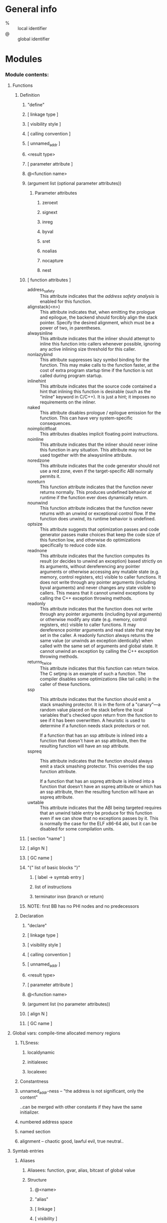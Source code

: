 #+startup: hidestars odd


* General info

  - % :: local identifier
  - @ :: global identifier

* Modules
*** Module contents:
***** Functions
******* Definition
********* "define"
********* [ linkage type ]
********* [ visibility style ]
********* [ calling convention ]
********* [ unnamed_addr ]
********* <result type>
********* [ parameter attribute ]
********* @<function name>
********* (argument list (optional parameter attributes))
*********** Parameter attributes
************* zeroext
************* signext
************* inreg
************* byval
************* sret
************* noalias
************* nocapture
************* nest
********* [ function attributes ]

          - address_safety :: This attribute indicates that the /address safety analysis/ is
                              enabled for this function.
          - alignstack(<n>) :: This attribute indicates that, when emitting the prologue and
               epilogue, the backend should forcibly align the stack pointer. Specify the
               desired alignment, which must be a power of two, in parentheses.
          - alwaysinline :: This attribute indicates that the inliner should attempt to inline
                            this function into callers whenever possible, ignoring any active
                            inlining size threshold for this caller.
          - nonlazybind :: This attribute suppresses lazy symbol binding for the function. This
                           may make calls to the function faster, at the cost of extra program
                           startup time if the function is not called during program startup.
          - inlinehint :: This attribute indicates that the source code contained a hint that
                          inlining this function is desirable (such as the "inline" keyword in
                          C/C++). It is just a hint; it imposes no requirements on the inliner.
          - naked :: This attribute disables prologue / epilogue emission for the
                     function. This can have very system-specific consequences.
          - noimplicitfloat :: This attributes disables implicit floating point instructions.
          - noinline :: This attribute indicates that the inliner should never inline this
                        function in any situation. This attribute may not be used together with
                        the alwaysinline attribute.
          - noredzone :: This attribute indicates that the code generator should not use a red
                         zone, even if the target-specific ABI normally permits it.
          - noreturn :: This function attribute indicates that the function never returns
                        normally. This produces undefined behavior at runtime if the function
                        ever does dynamically return.
          - nounwind :: This function attribute indicates that the function never returns with
                        an unwind or exceptional control flow. If the function does unwind, its
                        runtime behavior is undefined.
          - optsize :: This attribute suggests that optimization passes and code generator
                       passes make choices that keep the code size of this function low, and
                       otherwise do optimizations specifically to reduce code size.
          - readnone :: This attribute indicates that the function computes its result (or
                        decides to unwind an exception) based strictly on its arguments,
                        without dereferencing any pointer arguments or otherwise accessing any
                        mutable state (e.g. memory, control registers, etc) visible to caller
                        functions. It does not write through any pointer arguments (including
                        byval arguments) and never changes any state visible to callers. This
                        means that it cannot unwind exceptions by calling the C++ exception
                        throwing methods.
          - readonly :: This attribute indicates that the function does not write through any
                        pointer arguments (including byval arguments) or otherwise modify any
                        state (e.g. memory, control registers, etc) visible to caller
                        functions. It may dereference pointer arguments and read state that may
                        be set in the caller. A readonly function always returns the same value
                        (or unwinds an exception identically) when called with the same set of
                        arguments and global state. It cannot unwind an exception by calling
                        the C++ exception throwing methods.
          - returns_twice :: This attribute indicates that this function can return twice. The
                             C setjmp is an example of such a function. The compiler disables
                             some optimizations (like tail calls) in the caller of these
                             functions.
          - ssp :: This attribute indicates that the function should emit a stack smashing
                   protector. It is in the form of a "canary"—a random value placed on the
                   stack before the local variables that's checked upon return from the
                   function to see if it has been overwritten. A heuristic is used to determine
                   if a function needs stack protectors or not.

                   If a function that has an ssp attribute is inlined into a function that
                   doesn't have an ssp attribute, then the resulting function will have an ssp
                   attribute.
          - sspreq :: This attribute indicates that the function should always emit a stack
                      smashing protector. This overrides the ssp function attribute.

                      If a function that has an sspreq attribute is inlined into a function
                      that doesn't have an sspreq attribute or which has an ssp attribute, then
                      the resulting function will have an sspreq attribute.
          - uwtable :: This attribute indicates that the ABI being targeted requires that an
                       unwind table entry be produce for this function even if we can show that
                       no exceptions passes by it. This is normally the case for the ELF x86-64
                       abi, but it can be disabled for some compilation units.
********* [ section "name" ]
********* [ align N ]
********* [ GC name ]
********* "{" list of basic blocks "}"
*********** [ label -> symtab entry ]
*********** list of instructions
*********** terminator insn (branch or return)
********* NOTE: first BB has no PHI nodes and no predecessors
******* Declaration
********* "declare"
********* [ linkage type ]
********* [ visibility style ]
********* [ calling convention ]
********* [ unnamed_addr ]
********* <result type>
********* [ parameter attribute ]
********* @<function name>
********* (argument list (no parameter attributes))
********* [ align N ]
********* [ GC name ]
***** Global vars: compile-time allocated memory regions
******* TLSness:
********* localdynamic
********* initialexec
********* localexec
******* Constantness
******* unnamed_addr-ness -- "the address is not significant, only the content"

        ..can be merged with other constants if they have the same initializer.

******* numbered address space
******* named section
******* alignment -- chaotic good, lawful evil, true neutral..
***** Symtab entries
******* Aliases
********* Aliasees: function, gvar, alias, bitcast of global value
********* Structure
*********** @<name>
*********** "alias"
*********** [ linkage ]
*********** [ visibility ]
*********** <aliasee type>
*********** @<aliasee>
******* Named metadata
***** Module level inline assembly
******* module asm "..."
***** Data layout
******* target datalayout "..."
*** Function and Globalvar Linkage Types

    - private :: Global values with "private" linkage are only directly accessible by objects
                 in the current module. In particular, linking code into a module with an
                 private global value may cause the private to be renamed as necessary to avoid
                 collisions. Because the symbol is private to the module, all references can be
                 updated. This doesn't show up in any symbol table in the object file.
    - linker_private :: Similar to private, but the symbol is passed through the assembler and
                        evaluated by the linker. Unlike normal strong symbols, they are removed
                        by the linker from the final linked image (executable or dynamic
                        library).
    - linker_private_weak :: Similar to "linker_private", but the symbol is weak. Note that
         linker_private_weak symbols are subject to coalescing by the linker. The symbols are
         removed by the linker from the final linked image (executable or dynamic library).
    - internal :: Similar to private, but the value shows as a local symbol (STB_LOCAL in the
                  case of ELF) in the object file. This corresponds to the notion of the
                  'static' keyword in C.
    - available_externally :: Globals with "available_externally" linkage are never emitted
         into the object file corresponding to the LLVM module. They exist to allow inlining
         and other optimizations to take place given knowledge of the definition of the global,
         which is known to be somewhere outside the module. Globals with available_externally
         linkage are allowed to be discarded at will, and are otherwise the same as
         linkonce_odr. This linkage type is only allowed on definitions, not declarations.
    - linkonce :: Globals with "linkonce" linkage are merged with other globals of the same
                  name when linkage occurs. This can be used to implement some forms of inline
                  functions, templates, or other code which must be generated in each
                  translation unit that uses it, but where the body may be overridden with a
                  more definitive definition later. Unreferenced linkonce globals are allowed
                  to be discarded. Note that linkonce linkage does not actually allow the
                  optimizer to inline the body of this function into callers because it doesn't
                  know if this definition of the function is the definitive definition within
                  the program or whether it will be overridden by a stronger definition. To
                  enable inlining and other optimizations, use "linkonce_odr" linkage.
    - weak :: "weak" linkage has the same merging semantics as linkonce linkage, except that
              unreferenced globals with weak linkage may not be discarded. This is used for
              globals that are declared "weak" in C source code.
    - common :: "common" linkage is most similar to "weak" linkage, but they are used for
                tentative definitions in C, such as "int X;" at global scope. Symbols with
                "common" linkage are merged in the same way as weak symbols, and they may not
                be deleted if unreferenced. common symbols may not have an explicit section,
                must have a zero initializer, and may not be marked 'constant'. Functions and
                aliases may not have common linkage.
    - appending :: "appending" linkage may only be applied to global variables of pointer to
                   array type. When two global variables with appending linkage are linked
                   together, the two global arrays are appended together. This is the LLVM,
                   typesafe, equivalent of having the system linker append together "sections"
                   with identical names when .o files are linked.
    - extern_weak :: The semantics of this linkage follow the ELF object file model: the symbol
                     is weak until linked, if not linked, the symbol becomes null instead of
                     being an undefined reference.
    - linkonce_odrweak_odr :: Some languages allow differing globals to be merged, such as two
         functions with different semantics. Other languages, such as C++, ensure that only
         equivalent globals are ever merged (the "one definition rule" — "ODR"). Such languages
         can use the linkonce_odr and weak_odr linkage types to indicate that the global will
         only be merged with equivalent globals. These linkage types are otherwise the same as
         their non-odr versions.
    - linkonce_odr_auto_hide :: Similar to "linkonce_odr", but nothing in the translation unit
         takes the address of this definition. For instance, functions that had an inline
         definition, but the compiler decided not to inline it. linkonce_odr_auto_hide may have
         only default visibility. The symbols are removed by the linker from the final linked
         image (executable or dynamic library).
    - external :: If none of the above identifiers are used, the global is externally visible,
                  meaning that it participates in linkage and can be used to resolve external
                  symbol references.

*** Function Calling Conventions
***** ccc
***** fastcc
***** coldcc
***** cc 10
*** Function and Globalvar Visibility Styles

    - default :: On targets that use the ELF object file format, default visibility means that
                 the declaration is visible to other modules and, in shared libraries, means
                 that the declared entity may be overridden. On Darwin, default visibility
                 means that the declaration is visible to other modules. Default visibility
                 corresponds to "external linkage" in the language.
    - hidden :: Two declarations of an object with hidden visibility refer to the same object
                if they are in the same shared object. Usually, hidden visibility indicates
                that the symbol will not be placed into the dynamic symbol table, so no other
                module (executable or shared library) can reference it directly.
    - protected :: On ELF, protected visibility indicates that the symbol will be placed in the
                   dynamic symbol table, but that references within the defining module will
                   bind to the local symbol. That is, the symbol cannot be overridden by
                   another module.

*** Local Named Types: aliases for structural types

    LLVM IR allows you to specify name aliases for certain types. This can make it easier to
    read the IR and make the IR more condensed (particularly when recursive types are
    involved). An example of a name specification is:

      %mytype = type { %mytype*, i32 }

    You may give a name to any type except "void". Type name aliases may be used anywhere a
    type is expected with the syntax "%mytype".

* Pointer aliasing rules
  - Any memory access must be done through a pointer value associated with an address range of
    the memory access, otherwise the behavior is undefined.
  - Pointer values are associated with address ranges according to the following rules:
    - A pointer value is associated with the addresses associated with any value it is based on.
    - An address of a global variable is associated with the address range of the variable's storage.
    - The result value of an allocation instruction is associated with the address range of the
      allocated storage.
    - A null pointer in the default address-space is associated with no address.
    - An integer constant other than zero or a pointer value returned from a function not
      defined within LLVM may be associated with address ranges allocated through mechanisms
      other than those provided by LLVM. Such ranges shall not overlap with any ranges of
      addresses allocated by mechanisms provided by LLVM.
    - Or, in short:
      - AddrAss(ptr) = AddrAss(Base(ptr))
      - AddrAss(Addr(gvar)) = StorageRange(gvar)
      - AddrAss(AllocationInsn) = StorageRange(AllocationInsn)
      - AddrAss(NullPtr) = None
      - + non-Null constant addresses and external allocator handling rules
  - A pointer value is based on another pointer value according to the following rules:
    - A pointer value formed from a getelementptr operation is based on the first operand of the getelementptr.
    - The result value of a bitcast is based on the operand of the bitcast.
    - A pointer value formed by an inttoptr is based on all pointer values that contribute (directly or indirectly) to the computation of the pointer's value.
    - The "based on" relationship is transitive.
    - Or, in short:
      - Base(Getelementptr(x, ...)) = x
      - Base(Bitcast(x)) = x
      - Base(Inttoptr(x)) = all y_i, such that x = f(y_0, ..., y_k) and Type(y_i) = ptr
      - x = Base(y) and y = Base(z) -> x = Base(z)
  - LLVM IR does not associate types with memory.
* Volatile memory accesses

  Certain memory accesses, such as loads, stores, and llvm.memcpys may be marked volatile. The
  optimizers must not change the number of volatile operations or change their order of
  execution relative to other volatile operations. The optimizers may change the order of
  volatile operations relative to non-volatile operations. This is not Java's "volatile" and
  has no cross-thread synchronization behavior.

* Memory Model for Concurrent Operations -- [[file://home/deepfire/src/partus/doc/LangRef.html:memmodel][LLVM Assembly Language Reference Manual]]
* Type system
*** first class :: the only insn results
***** integer         :prim
******* i<x>
***** floating point  :prim
******* half, float, double, x86_fp80, fp128, ppc_fp128
***** label           :prim
***** metadata        :prim
***** pointer         :derived
***** vector          :derived
***** array           :derived :aggregate
***** structure       :derived :aggregate
*** primitive
***** integer         :first-class
***** floating point  :first-class
***** label           :first-class
***** metadata        :first-class
***** void
***** x86mmx
*** derived: can contain primitive (except metadata) or derived
***** pointer         :first-class

      The pointer type is used to specify memory locations. Pointers are commonly used to
      reference objects in memory.

      Pointer types may have an optional address space attribute defining the numbered address
      space where the pointed-to object resides. The default address space is number zero. The
      semantics of non-zero address spaces are target-specific.

      Note that LLVM does not permit pointers to void (void*) nor does it permit pointers to
      labels (label*). Use i8* instead.

******* <type> *
***** vector          :first-class

      A vector type is a simple derived type that represents a vector of elements. Vector types
      are used when multiple primitive data are operated in parallel using a single instruction
      (SIMD). A vector type requires a size (number of elements) and an underlying primitive
      data type. Vector types are considered first class.

******* < <# elements> x <elementtype> >

        The number of elements is a constant integer value larger than 0; elementtype may be
        any integer or floating point type, or a pointer to these types. Vectors of size zero
        are not allowed.

***** array           :first-class :aggregate

      The array type is a very simple derived type that arranges elements sequentially in
      memory. The array type requires a size (number of elements) and an underlying data type.

      There is no restriction on indexing beyond the end of the array implied by a static type
      (though there are restrictions on indexing beyond the bounds of an allocated object in
      some cases). This means that single-dimension 'variable sized array' addressing can be
      implemented in LLVM with a zero length array type. An implementation of 'pascal style
      arrays' in LLVM could use the type "{ i32, [0 x float]}", for example.

******* [<# elements> x <elementtype>]

        The number of elements is a constant integer value; elementtype may be any type with a size.

***** structure       :first-class :aggregate

      The structure type is used to represent a collection of data members together in
      memory. The elements of a structure may be any type that has a size.

      Structures in memory are accessed using 'load' and 'store' by getting a pointer to a
      field with the 'getelementptr' instruction. Structures in registers are accessed using
      the 'extractvalue' and 'insertvalue' instructions.

      Structures may optionally be "packed" structures, which indicate that the alignment of
      the struct is one byte, and that there is no padding between the elements. In non-packed
      structs, padding between field types is inserted as defined by the DataLayout string in
      the module, which is required to match what the underlying code generator expects.

      Structures can either be "literal" or "identified". A literal structure is defined inline
      with other types (e.g. {i32, i32}*) whereas identified types are always defined at the
      top level with a name. Literal types are uniqued by their contents and can never be
      recursive or opaque since there is no way to write one. Identified types can be
      recursive, can be opaqued, and are never uniqued.

******* %T1 = type { <type list> }     ; Identified normal struct type
******* %T2 = type <{ <type list> }>   ; Identified packed struct type

***** function

      The function type can be thought of as a function signature. It consists of a return type
      and a list of formal parameter types. The return type of a function type is a first class
      type or a void type.

******* <returntype> (<parameter list> [, ...])

        ...where '<parameter list>' is a comma-separated list of type specifiers. Optionally,
        the parameter list may include a type ..., which indicates that the function takes a
        variable number of arguments. Variable argument functions can access their arguments
        with the variable argument handling intrinsic functions. '<returntype>' is any type
        except label.

***** opaque (structure)

      Opaque structure types are used to represent named structure types that do not have a
      body specified. This corresponds (for example) to the C notion of a forward declared
      structure.

******* %X = type opaque
* Constants
*** Simple constants
***** Boolean :: false:0, true:1 -- i1
***** Integer
***** Floating point
***** Null pointer :: null: pointer
*** Complex constants
***** Structure

      Structure constants are represented with notation similar to structure type definitions
      (a comma separated list of elements, surrounded by braces ({})). For example: 

        "{ i32 4, float 17.0, i32* @G }",
      
      where "@G" is declared as "@G = external global i32". Structure constants must have
      structure type, and the number and types of elements must match those specified by the
      type.

***** Array

      Array constants are represented with notation similar to array type definitions (a comma
      separated list of elements, surrounded by square brackets ([])). For example:

        "[ i32 42, i32 11, i32 74 ]".

      Array constants must have array type, and the number and types of elements must match
      those specified by the type.

***** Vector

      Vector constants are represented with notation similar to vector type definitions (a
      comma separated list of elements, surrounded by less-than/greater-than's (<>)). For
      example:

        "< i32 42, i32 11, i32 74, i32 100 >".
      
      Vector constants must have vector type, and the number and types of elements must match
      those specified by the type.

***** Zero initialisation

      The string 'zeroinitializer' can be used to zero initialize a value to zero of any type,
      including scalar and aggregate types. This is often used to avoid having to print large
      zero initializers (e.g. for large arrays) and is always exactly equivalent to using
      explicit zero initializers.

***** Metadata

      A metadata node is a structure-like constant with metadata type. For example: 

        "metadata !{ i32 0, metadata !"test" }".
        
      Unlike other constants that are meant to be interpreted as part of the instruction
      stream, metadata is a place to attach additional information such as debug info.

*** Global var and function addresses

    The addresses of global variables and functions are always implicitly valid (link-time)
    constants. These constants are explicitly referenced when the identifier for the global is
    used and always have pointer type.

*** Undefined values

    The string 'undef' can be used anywhere a constant is expected, and indicates that the user
    of the value may receive an unspecified bit-pattern. Undefined values may be of any type
    (other than 'label' or 'void') and be used anywhere a constant is permitted.

    Undefined values are useful because they indicate to the compiler that the program is well
    defined no matter what value is used. This gives the compiler more freedom to optimize.

*** Poison values

    Poison values are similar to undef values, however they also represent the fact that an
    instruction or constant expression which cannot evoke side effects has nevertheless
    detected a condition which results in undefined behavior.

    There is currently no way of representing a poison value in the IR; they only exist when
    produced by operations such as add with the nsw flag.

    Poison value behavior is defined in terms of value dependence:

    - Values other than phi nodes depend on their operands.
    - Phi nodes depend on the operand corresponding to their dynamic predecessor basic block.
    - Function arguments depend on the corresponding actual argument values in the dynamic
      callers of their functions.
    - Call instructions depend on the ret instructions that dynamically transfer control back
      to them.
    - Invoke instructions depend on the ret, resume, or exception-throwing call instructions
      that dynamically transfer control back to them.
    - Non-volatile loads and stores depend on the most recent stores to all of the referenced
      memory addresses, following the order in the IR (including loads and stores implied by
      intrinsics such as @llvm.memcpy.)
    - An instruction with externally visible side effects depends on the most recent preceding
      instruction with externally visible side effects, following the order in the IR. (This
      includes volatile operations.)
    - An instruction control-depends on a terminator instruction if the terminator instruction
      has multiple successors and the instruction is always executed when control transfers to
      one of the successors, and may not be executed when control is transferred to another.
    - Additionally, an instruction also control-depends on a terminator instruction if the set
      of instructions it otherwise depends on would be different if the terminator had
      transferred control to a different successor.
    - Dependence is transitive.

    Poison Values have the same behavior as undef values, with the additional affect that any
    instruction which has a dependence on a poison value has undefined behavior.

*** Addresses of basic blocks
***** blockaddress(@function, %block)

      The 'blockaddress' constant computes the address of the specified basic block in the
      specified function, and always has an i8* type. Taking the address of the entry block is
      illegal.

      This value only has defined behavior when used as an operand to the 'indirectbr'
      instruction, or for comparisons against null. Pointer equality tests between labels
      addresses results in undefined behavior — though, again, comparison against null is ok,
      and no label is equal to the null pointer. This may be passed around as an opaque pointer
      sized value as long as the bits are not inspected. This allows ptrtoint and arithmetic to
      be performed on these values so long as the original value is reconstituted before the
      indirectbr instruction.

      Finally, some targets may provide defined semantics when using the value as the operand
      to an inline assembly, but that is target specific.

*** Constant expressions

    Constant expressions are used to allow expressions involving other constants to be used as
    constants. Constant expressions may be of any first class type and may involve any LLVM
    operation that does not have side effects (e.g. load and call are not supported). The
    following is the syntax for constant expressions:

***** trunc (CST to TYPE)

      Truncate a constant to another type. The bit size of CST must be larger than the bit size
      of TYPE. Both types must be integers.

***** zext (CST to TYPE)

      Zero extend a constant to another type. The bit size of CST must be smaller than the bit
      size of TYPE. Both types must be integers.

***** sext (CST to TYPE)

      Sign extend a constant to another type. The bit size of CST must be smaller than the bit
      size of TYPE. Both types must be integers.

***** fptrunc (CST to TYPE)

      Truncate a floating point constant to another floating point type. The size of CST must
      be larger than the size of TYPE. Both types must be floating point.

***** fpext (CST to TYPE)

      Floating point extend a constant to another type. The size of CST must be smaller or
      equal to the size of TYPE. Both types must be floating point.

***** fptoui (CST to TYPE)

      Convert a floating point constant to the corresponding unsigned integer constant. TYPE
      must be a scalar or vector integer type. CST must be of scalar or vector floating point
      type. Both CST and TYPE must be scalars, or vectors of the same number of elements. If
      the value won't fit in the integer type, the results are undefined.

***** fptosi (CST to TYPE)

      Convert a floating point constant to the corresponding signed integer constant. TYPE must
      be a scalar or vector integer type. CST must be of scalar or vector floating point
      type. Both CST and TYPE must be scalars, or vectors of the same number of elements. If
      the value won't fit in the integer type, the results are undefined.

***** uitofp (CST to TYPE)

      Convert an unsigned integer constant to the corresponding floating point constant. TYPE
      must be a scalar or vector floating point type. CST must be of scalar or vector integer
      type. Both CST and TYPE must be scalars, or vectors of the same number of elements. If
      the value won't fit in the floating point type, the results are undefined.

***** sitofp (CST to TYPE)

      Convert a signed integer constant to the corresponding floating point constant. TYPE must
      be a scalar or vector floating point type. CST must be of scalar or vector integer
      type. Both CST and TYPE must be scalars, or vectors of the same number of elements. If
      the value won't fit in the floating point type, the results are undefined.

***** ptrtoint (CST to TYPE)

      Convert a pointer typed constant to the corresponding integer constant TYPE must be an
      integer type. CST must be of pointer type. The CST value is zero extended, truncated, or
      unchanged to make it fit in TYPE.

***** inttoptr (CST to TYPE)

      Convert an integer constant to a pointer constant. TYPE must be a pointer type. CST must
      be of integer type. The CST value is zero extended, truncated, or unchanged to make it
      fit in a pointer size. This one is really dangerous!

***** bitcast (CST to TYPE)

      Convert a constant, CST, to another TYPE. The constraints of the operands are the same as
      those for the bitcast instruction.

***** getelementptr [inbounds] (CSTPTR, IDX0, IDX1, ...)

      Perform the getelementptr operation on constants. As with the getelementptr instruction,
      the index list may have zero or more indexes, which are required to make sense for the
      type of "CSTPTR".

***** select (COND, VAL1, VAL2)

      Perform the select operation on constants.

***** icmp COND (VAL1, VAL2)

      Performs the icmp operation on constants.

***** fcmp COND (VAL1, VAL2)

      Performs the fcmp operation on constants.

***** extractelement (VAL, IDX)

      Perform the extractelement operation on constants.

***** insertelement (VAL, ELT, IDX)

      Perform the insertelement operation on constants.

***** shufflevector (VEC1, VEC2, IDXMASK)

      Perform the shufflevector operation on constants.

***** extractvalue (VAL, IDX0, IDX1, ...)

      Perform the extractvalue operation on constants. The index list is interpreted in a
      similar manner as indices in a 'getelementptr' operation. At least one index value must
      be specified.

***** insertvalue (VAL, ELT, IDX0, IDX1, ...)

      Perform the insertvalue operation on constants. The index list is interpreted in a
      similar manner as indices in a 'getelementptr' operation. At least one index value must
      be specified.

***** binary-or-bitwise-binary-OPCODE (LHS, RHS)

      Perform the specified operation of the LHS and RHS constants. OPCODE may be any of the
      binary or bitwise binary operations. The constraints on operands are the same as those
      for the corresponding instruction (e.g. no bitwise operations on floating point values
      are allowed).

* Other values
*** Inline assembler expressions

    Inline assembler expressions may only be used as the callee operand of a call or an invoke
    instruction.

*** Metadata nodes and metadata strings

    LLVM IR allows metadata to be attached to instructions in the program that can convey extra
    information about the code to the optimizers and code generator. One example application of
    metadata is source-level debug information. There are two metadata primitives: strings and
    nodes. All metadata has the metadata type and is identified in syntax by a preceding
    exclamation point ('!').

    A metadata string is a string surrounded by double quotes. It can contain any character by
    escaping non-printable characters with "\xx" where "xx" is the two digit hex code. For
    example: "!"test\00"".

    Metadata nodes are represented with notation similar to structure constants (a comma
    separated list of elements, surrounded by braces and preceded by an exclamation
    point). Metadata nodes can have any values as their operand.

    A named metadata is a collection of metadata nodes, which can be looked up in the module
    symbol table. For example:

      !foo =  metadata !{!4, !3}

    Metadata can be used as function arguments. Here llvm.dbg.value function is using two
    metadata arguments:

      call void @llvm.dbg.value(metadata !24, i64 0, metadata !25)

    Metadata can be attached with an instruction. Here metadata !21 is attached to the add
    instruction using the !dbg identifier:

      %indvar.next = add i64 %indvar, 1, !dbg !21

***** tbaa

      In LLVM IR, memory does not have types, so LLVM's own type system is not suitable for
      doing TBAA. Instead, metadata is added to the IR to describe a type system of a higher
      level language. This can be used to implement typical C/C++ TBAA, but it can also be used
      to implement custom alias analysis behavior for other languages.

***** tbaa.struct

      The llvm.memcpy is often used to implement aggregate assignment operations in C and
      similar languages, however it is defined to copy a contiguous region of memory, which is
      more than strictly necessary for aggregate types which contain holes due to
      padding. Also, it doesn't contain any TBAA information about the fields of the aggregate.

      !tbaa.struct metadata can describe which memory subregions in a memcpy are padding and
       what the TBAA tags of the struct are.

***** fpmath

      fpmath metadata may be attached to any instruction of floating point type. It can be used
      to express the maximum acceptable error in the result of that instruction, in ULPs, thus
      potentially allowing the compiler to use a more efficient but less accurate method of
      computing it.

***** range

      range metadata may be attached only to loads of integer types. It expresses the possible
      ranges the loaded value is in. The ranges are represented with a flattened list of
      integers. The loaded value is known to be in the union of the ranges defined by each
      consecutive pair. Each pair has the following properties:

        - The type must match the type loaded by the instruction.
        - The pair a,b represents the range [a,b).
        - Both a and b are constants.
        - The range is allowed to wrap.
        - The range should not represent the full or empty set. That is, a!=b.

      In addition, the pairs must be in signed order of the lower bound and they must be
      non-contiguous.

* "llvm.module.flags" metadata :: list of triplets
*** tripet structure
***** behaviour flag: error, warning, require, override
***** unique ID
***** value
* Intrinsic global vars
*** llvm.used

    The @llvm.used global is an array with i8* element type which has appending linkage. This
    array contains a list of pointers to global variables and functions which may optionally
    have a pointer cast formed of bitcast or getelementptr.

    For example, a legal use of it is:

      @X = global i8 4
      @Y = global i32 123

      @llvm.used = appending global [2 x i8*] [
         i8* @X,
         i8* bitcast (i32* @Y to i8*)
      ], section "llvm.metadata"

    If a global variable appears in the @llvm.used list, then the compiler, assembler, and
    linker are required to treat the symbol as if there is a reference to the global that it
    cannot see. For example, if a variable has internal linkage and no references other than
    that from the @llvm.used list, it cannot be deleted. This is commonly used to represent
    references from inline asms and other things the compiler cannot "see", and corresponds to
    "attribute((used))" in GNU C.

    On some targets, the code generator must emit a directive to the assembler or object file
    to prevent the assembler and linker from molesting the symbol.

*** llvm.compiler.used

    The @llvm.compiler.used directive is the same as the @llvm.used directive, except that it
    only prevents the compiler from touching the symbol. On targets that support it, this
    allows an intelligent linker to optimize references to the symbol without being impeded as
    it would be by @llvm.used.

    This is a rare construct that should only be used in rare circumstances, and should not be
    exposed to source languages.

*** llvm.global_ctors

      %0 = type { i32, void ()* }
      @llvm.global_ctors = appending global [1 x %0] [%0 { i32 65535, void ()* @ctor }]

    The @llvm.global_ctors array contains a list of constructor functions and associated
    priorities. The functions referenced by this array will be called in ascending order of
    priority (i.e. lowest first) when the module is loaded. The order of functions with the
    same priority is not defined.

*** llvm.global_dtors

      %0 = type { i32, void ()* }
      @llvm.global_dtors = appending global [1 x %0] [%0 { i32 65535, void ()* @dtor }]

    The @llvm.global_dtors array contains a list of destructor functions and associated
    priorities. The functions referenced by this array will be called in descending order of
    priority (i.e. highest first) when the module is loaded. The order of functions with the
    same priority is not defined.

* Instructions
*** Terminators
***** ret <type> <value> | ret void

      The 'ret' instruction is used to return control flow (and optionally a value) from a
      function back to the caller.

      There are two forms of the 'ret' instruction: one that returns a value and then causes
      control flow, and one that just causes control flow to occur.

      The 'ret' instruction optionally accepts a single argument, the return value. The type of
      the return value must be a 'first class' type.

      A function is not well formed if it it has a non-void return type and contains a 'ret'
      instruction with no return value or a return value with a type that does not match its
      type, or if it has a void return type and contains a 'ret' instruction with a return
      value.

      When the 'ret' instruction is executed, control flow returns back to the calling
      function's context. If the caller is a "call" instruction, execution continues at the
      instruction after the call. If the caller was an "invoke" instruction, execution
      continues at the beginning of the "normal" destination block. If the instruction returns
      a value, that value shall set the call or invoke instruction's return value.

***** br i1 <cond>, label <iftrue>, label <iffalse> | br <label>

      The 'br' instruction is used to cause control flow to transfer to a different basic block
      in the current function. There are two forms of this instruction, corresponding to a
      conditional branch and an unconditional branch.

      The conditional branch form of the 'br' instruction takes a single 'i1' value and two
      'label' values. The unconditional form of the 'br' instruction takes a single 'label'
      value as a target.

      Upon execution of a conditional 'br' instruction, the 'i1' argument is evaluated. If the
      value is true, control flows to the 'iftrue' label argument. If "cond" is false, control
      flows to the 'iffalse' label argument.

***** switch <intty> <value>, label <defaultdest> [ <intty> <val>, label <dest> ]

      The 'switch' instruction is used to transfer control flow to one of several different
      places. It is a generalization of the 'br' instruction, allowing a branch to occur to one
      of many possible destinations.

      The 'switch' instruction uses three parameters: an integer comparison value 'value', a
      default 'label' destination, and an array of pairs of comparison value constants and
      'label's. The table is not allowed to contain duplicate constant entries.

      The switch instruction specifies a table of values and destinations. When the 'switch'
      instruction is executed, this table is searched for the given value. If the value is
      found, control flow is transferred to the corresponding destination; otherwise, control
      flow is transferred to the default destination.

***** indirectbr <somety>* <address>, [ label <dest1>, label <dest2>, ... ]

      The 'indirectbr' instruction implements an indirect branch to a label within the current
      function, whose address is specified by "address". Address must be derived from a
      blockaddress constant.

      The 'address' argument is the address of the label to jump to. The rest of the arguments
      indicate the full set of possible destinations that the address may point to. Blocks are
      allowed to occur multiple times in the destination list, though this isn't particularly
      useful.

      This destination list is required so that dataflow analysis has an accurate understanding
      of the CFG.

      Control transfers to the block specified in the address argument. All possible
      destination blocks must be listed in the label list, otherwise this instruction has
      undefined behavior. This implies that jumps to labels defined in other functions have
      undefined behavior as well.

***** <result> = invoke [cconv] [ret attrs] <ptr to function ty> <function ptr val> (<function args>) [fn attrs] to label <normal label> unwind label <exception label>

      The 'invoke' instruction causes control to transfer to a specified function, with the
      possibility of control flow transfer to either the 'normal' label or the 'exception'
      label. If the callee function returns with the "ret" instruction, control flow will
      return to the "normal" label. If the callee (or any indirect callees) returns via the
      "resume" instruction or other exception handling mechanism, control is interrupted and
      continued at the dynamically nearest "exception" label.

      The 'exception' label is a landing pad for the exception. As such, 'exception' label is
      required to have the "landingpad" instruction, which contains the information about the
      behavior of the program after unwinding happens, as its first non-PHI instruction. The
      restrictions on the "landingpad" instruction's tightly couples it to the "invoke"
      instruction, so that the important information contained within the "landingpad"
      instruction can't be lost through normal code motion.

      This instruction requires several arguments:

        - The optional *cconv* marker indicates which calling convention the call should
          use. If none is specified, the call defaults to using C calling conventions.
        - The optional *Parameter Attributes* list for return values. Only 'zeroext', 'signext',
          and 'inreg' attributes are valid here.
        - *ptr to function ty*: shall be the signature of the pointer to function value being
          invoked. In most cases, this is a direct function invocation, but indirect invokes
          are just as possible, branching off an arbitrary pointer to function value.
        - *function ptr val*: An LLVM value containing a pointer to a function to be invoked.
        - *function args*: argument list whose types match the function signature argument
          types and parameter attributes. All arguments must be of first class type. If the
          function signature indicates the function accepts a variable number of arguments, the
          extra arguments can be specified.
        - *normal label*: the label reached when the called function executes a 'ret'
          instruction.
        - *exception label*: the label reached when a callee returns via the resume instruction
          or other exception handling mechanism.
        - The optional *function attributes* list. Only 'noreturn', 'nounwind', 'readonly' and
          'readnone' attributes are valid here.

      This instruction is designed to operate as a standard 'call' instruction in most
      regards. The primary difference is that it establishes an association with a label, which
      is used by the runtime library to unwind the stack.

      This instruction is used in languages with destructors to ensure that proper cleanup is
      performed in the case of either a longjmp or a thrown exception. Additionally, this is
      important for implementation of 'catch' clauses in high-level languages that support
      them.

      For the purposes of the SSA form, the definition of the value returned by the 'invoke'
      instruction is deemed to occur on the edge from the current block to the "normal"
      label. If the callee unwinds then no return value is available.

***** resume <type> <value>

      The 'resume' instruction is a terminator instruction that has no successors.

      The 'resume' instruction requires one argument, which must have the same type as the
      result of any 'landingpad' instruction in the same function.

      The 'resume' instruction resumes propagation of an existing (in-flight) exception whose
      unwinding was interrupted with a landingpad instruction.

***** unreachable
*** Binary                                                                           -> {ty}:result
***** <result> = add, sub, mul [nuw] [nsw] <ty> <op1>, <op2>

      The 'add' instruction returns the sum of its two operands.

      The two arguments to the 'add' instruction must be integer or vector of integer
      values. Both arguments must have identical types.

      The value produced is the integer sum of the two operands.

      If the sum has unsigned overflow, the result returned is the mathematical result modulo
      2n, where n is the bit width of the result.

      Because LLVM integers use a two's complement representation, this instruction is
      appropriate for both signed and unsigned integers.

      nuw and nsw stand for "No Unsigned Wrap" and "No Signed Wrap", respectively. If the nuw
      and/or nsw keywords are present, the result value of the add is a poison value if
      unsigned and/or signed overflow, respectively, occurs.

***** <result> = udiv, sdiv [exact] <ty> <op1>, <op2>

      The 'udiv' instruction returns the quotient of its two operands.

      The two arguments to the 'udiv' instruction must be integer or vector of integer
      values. Both arguments must have identical types.

      The value produced is the unsigned integer quotient of the two operands.

      Note that unsigned integer division and signed integer division are distinct operations;
      for signed integer division, use 'sdiv'.

      Division by zero leads to undefined behavior.

      If the exact keyword is present, the result value of the udiv is a poison value if %op1
      is not a multiple of %op2 (as such, "((a udiv exact b) mul b) == a").

***** <result> = urem, srem <ty> <op1>, <op2>

      The 'urem' instruction returns the remainder from the unsigned division of its two
      arguments.

      The two arguments to the 'urem' instruction must be integer or vector of integer
      values. Both arguments must have identical types.

      This instruction returns the unsigned integer remainder of a division. This instruction
      always performs an unsigned division to get the remainder.

      Note that unsigned integer remainder and signed integer remainder are distinct
      operations; for signed integer remainder, use 'srem'.

      Taking the remainder of a division by zero leads to undefined behavior.

***** <result> = fadd, fsub, fmul, fdiv, frem <ty> <op1>, <op2>
*** Bitwise binary                                                                   -> {ty}:result
***** <result> = shl [nuw] [nsw] <ty> <op1>, <op2>
***** <result> = lshr, ashr [exact] <ty> <op1>, <op2>
***** <result> = and, or, xor <ty> <op1>, <op2>
*** Vector
***** <result> = extractelement <n x <ty>> <val>, i32 <idx>                          -> <ty>

      The 'extractelement' instruction extracts a single scalar element from a vector at a
      specified index.

      The first operand of an 'extractelement' instruction is a value of vector type. The
      second operand is an index indicating the position from which to extract the element. The
      index may be a variable.

      The result is a scalar of the same type as the element type of val. Its value is the
      value at position idx of val. If idx exceeds the length of val, the results are
      undefined.

***** <result> = insertelement <n x <ty>> <val>, <ty> <elt>, i32 <idx>               -> <n x <ty>>

      The 'insertelement' instruction inserts a scalar element into a vector at a specified
      index.

      The first operand of an 'insertelement' instruction is a value of vector type. The second
      operand is a scalar value whose type must equal the element type of the first
      operand. The third operand is an index indicating the position at which to insert the
      value. The index may be a variable.

      The result is a vector of the same type as val. Its element values are those of val
      except at position idx, where it gets the value elt. If idx exceeds the length of val,
      the results are undefined.

***** <result> = shufflevector <n x <ty>> <v1>, <n x <ty>> <v2>, <m x i32> <mask>    -> <m x <ty>>
*** Aggregate
***** <result> = extractvalue <aggregate type> <val>, <idx>{, <idx>}*

      The 'extractvalue' instruction extracts the value of a member field from an aggregate
      value.

      The first operand of an 'extractvalue' instruction is a value of struct or array
      type. The operands are constant indices to specify which value to extract in a similar
      manner as indices in a 'getelementptr' instruction.

      The major differences to getelementptr indexing are:

        - Since the value being indexed is not a pointer, the first index is omitted and assumed to be zero.
        - At least one index must be specified.
        - Not only struct indices but also array indices must be in bounds.

      The result is the value at the position in the aggregate specified by the index operands.

***** <result> = insertvalue <aggregate type> <val>, <ty> <elt>, <idx>{, <idx>}*     -> <aggregate type>

      The 'insertvalue' instruction inserts a value into a member field in an aggregate value.

      The first operand of an 'insertvalue' instruction is a value of struct or array type. The
      second operand is a first-class value to insert. The following operands are constant
      indices indicating the position at which to insert the value in a similar manner as
      indices in a 'extractvalue' instruction. The value to insert must have the same type as
      the value identified by the indices.

      The result is an aggregate of the same type as val. Its value is that of val except that
      the value at the position specified by the indices is that of elt.

*** Memory
***** <result> = alloca <type>[, <ty> <NumElements>][, align <alignment>]            -> {type*}:result

      The 'alloca' instruction allocates memory on the stack frame of the currently executing
      function, to be automatically released when this function returns to its caller. The
      object is always allocated in the generic address space (address space zero).

      The 'alloca' instruction allocates sizeof(<type>)*NumElements bytes of memory on the
      runtime stack, returning a pointer of the appropriate type to the program. If
      "NumElements" is specified, it is the number of elements allocated, otherwise
      "NumElements" is defaulted to be one. If a constant alignment is specified, the value
      result of the allocation is guaranteed to be aligned to at least that boundary. If not
      specified, or if zero, the target can choose to align the allocation on any convenient
      boundary compatible with the type.

      'type' may be any sized type.

      Memory is allocated; a pointer is returned. The operation is undefined if there is
      insufficient stack space for the allocation. 'alloca'd memory is automatically released
      when the function returns. The 'alloca' instruction is commonly used to represent
      automatic variables that must have an address available. When the function returns
      (either with the ret or resume instructions), the memory is reclaimed. Allocating zero
      bytes is legal, but the result is undefined. The order in which memory is allocated (ie.,
      which way the stack grows) is not specified.

***** load

        <result> = load [volatile] <ty>* <pointer>[, align <alignment>][, !nontemporal !<index>][, !invariant.load !<index>]
        <result> = load atomic [volatile] <ty>* <pointer> [singlethread] <ordering>, align <alignment>
        !<index> = !{ i32 1 }

      The 'load' instruction is used to read from memory.

      The argument to the 'load' instruction specifies the memory address from which to
      load. The pointer must point to a first class type. If the load is marked as volatile,
      then the optimizer is not allowed to modify the number or order of execution of this load
      with other volatile operations.

      If the load is marked as atomic, it takes an extra ordering and optional singlethread
      argument. The release and acq_rel orderings are not valid on load instructions. Atomic
      loads produce defined results when they may see multiple atomic stores. The type of the
      pointee must be an integer type whose bit width is a power of two greater than or equal
      to eight and less than or equal to a target-specific size limit. align must be explicitly
      specified on atomic loads, and the load has undefined behavior if the alignment is not
      set to a value which is at least the size in bytes of the pointee. !nontemporal does not
      have any defined semantics for atomic loads.

      The optional constant align argument specifies the alignment of the operation (that is,
      the alignment of the memory address). A value of 0 or an omitted align argument means
      that the operation has the abi alignment for the target. It is the responsibility of the
      code emitter to ensure that the alignment information is correct. Overestimating the
      alignment results in undefined behavior. Underestimating the alignment may produce less
      efficient code. An alignment of 1 is always safe.

      The optional !nontemporal metadata must reference a single metatadata name <index>
      corresponding to a metadata node with one i32 entry of value 1. The existence of the
      !nontemporal metatadata on the instruction tells the optimizer and code generator that
      this load is not expected to be reused in the cache. The code generator may select
      special instructions to save cache bandwidth, such as the MOVNT instruction on x86.

      The optional !invariant.load metadata must reference a single metatadata name <index>
      corresponding to a metadata node with no entries. The existence of the !invariant.load
      metatadata on the instruction tells the optimizer and code generator that this load
      address points to memory which does not change value during program execution. The
      optimizer may then move this load around, for example, by hoisting it out of loops using
      loop invariant code motion.

      The location of memory pointed to is loaded. If the value being loaded is of scalar type
      then the number of bytes read does not exceed the minimum number of bytes needed to hold
      all bits of the type. For example, loading an i24 reads at most three bytes. When loading
      a value of a type like i20 with a size that is not an integral number of bytes, the
      result is undefined if the value was not originally written using a store of the same
      type.

***** store

        store [volatile] <ty> <value>, <ty>* <pointer>[, align <alignment>][, !nontemporal !<index>]         -> {void}
        store atomic [volatile] <ty> <value>, <ty>* <pointer> [singlethread] <ordering>, align <alignment>   -> {void}

      The 'store' instruction is used to write to memory.

      There are two arguments to the 'store' instruction: a *value* to store and an address at
      which to store it. The type of the '<pointer>' operand must be a pointer to the first
      class type of the '<value>' operand. If the store is marked as volatile, then the
      optimizer is not allowed to modify the number or order of execution of this store with
      other volatile operations.

      If the store is marked as *atomic*, it takes an extra ordering and optional *singlethread*
      argument. The acquire and acq_rel orderings aren't valid on store instructions. Atomic
      loads produce defined results when they may see multiple atomic stores. The type of the
      pointee must be an integer type whose bit width is a power of two greater than or equal
      to eight and less than or equal to a target-specific size limit. align must be explicitly
      specified on atomic stores, and the store has undefined behavior if the alignment is not
      set to a value which is at least the size in bytes of the pointee. !nontemporal does not
      have any defined semantics for atomic stores.

      The optional constant *align* argument specifies the alignment of the operation (that is,
      the alignment of the memory address). A value of 0 or an omitted "align" argument means
      that the operation has the abi alignment for the target. It is the responsibility of the
      code emitter to ensure that the alignment information is correct. Overestimating the
      alignment results in an undefined behavior. Underestimating the alignment may produce
      less efficient code. An alignment of 1 is always safe.

      The optional *!nontemporal* metadata must reference a single metatadata name <index>
      corresponding to a metadata node with one i32 entry of value 1. The existence of the
      !nontemporal metatadata on the instruction tells the optimizer and code generator that
      this load is not expected to be reused in the cache. The code generator may select
      special instructions to save cache bandwidth, such as the MOVNT instruction on x86.

      The contents of memory are updated to contain '<value>' at the location specified by the
      '<pointer>' operand. If '<value>' is of scalar type then the number of bytes written does
      not exceed the minimum number of bytes needed to hold all bits of the type. For example,
      storing an i24 writes at most three bytes. When writing a value of a type like i20 with a
      size that is not an integral number of bytes, it is unspecified what happens to the extra
      bits that do not belong to the type, but they will typically be overwritten.
***** getelementptr

        <result> = getelementptr <pty>* <ptrval>{, <ty> <idx>}*
        <result> = getelementptr inbounds <pty>* <ptrval>{, <ty> <idx>}*
        <result> = getelementptr <ptr vector> ptrval, <vector index type> idx

      The 'getelementptr' instruction is used to get the address of a subelement of an
      aggregate data structure. It performs address calculation only and does not access
      memory.

      The first argument is always a pointer or a vector of pointers, and forms the basis of
      the calculation. The remaining arguments are indices that indicate which of the elements
      of the aggregate object are indexed. The interpretation of each index is dependent on the
      type being indexed into. The first index always indexes the pointer value given as the
      first argument, the second index indexes a value of the type pointed to (not necessarily
      the value directly pointed to, since the first index can be non-zero), etc. The first
      type indexed into must be a pointer value, subsequent types can be arrays, vectors, and
      structs. Note that subsequent types being indexed into can never be pointers, since that
      would require loading the pointer before continuing calculation.

      The type of each index argument depends on the type it is indexing into. When indexing
      into a (optionally packed) structure, only i32 integer constants are allowed. When
      indexing into an array, pointer or vector, integers of any width are allowed, and they
      are not required to be constant. These integers are treated as signed values where
      relevant.

      For example, let's consider a C code fragment and how it gets compiled to LLVM:

        struct RT {
          char A;
          int B[10][20];
          char C;
        };
        struct ST {
          int X;
          double Y;
          struct RT Z;
        };

        int *foo(struct ST *s) {
          return &s[1].Z.B[5][13];
        }

      The LLVM code generated by Clang is:

        %struct.RT = type { i8, [10 x [20 x i32]], i8 }
        %struct.ST = type { i32, double, %struct.RT }

        define i32* @foo(%struct.ST* %s) nounwind uwtable readnone optsize ssp {
        entry:
          %arrayidx = getelementptr inbounds %struct.ST* %s, i64 1, i32 2, i32 1, i64 5, i64 13
          ret i32* %arrayidx
        }

      In the example above, the first index is indexing into the '%struct.ST*' type, which is a
      pointer, yielding a '%struct.ST' = '{ i32, double, %struct.RT }' type, a structure. The
      second index indexes into the third element of the structure, yielding a '%struct.RT' =
      '{ i8 , [10 x [20 x i32]], i8 }' type, another structure. The third index indexes into
      the second element of the structure, yielding a '[10 x [20 x i32]]' type, an array. The
      two dimensions of the array are subscripted into, yielding an 'i32' type. The
      'getelementptr' instruction returns a pointer to this element, thus computing a value of
      'i32*' type.

      Note that it is perfectly legal to index partially through a structure, returning a
      pointer to an inner element. Because of this, the LLVM code for the given testcase is
      equivalent to:

        define i32* @foo(%struct.ST* %s) {
          %t1 = getelementptr %struct.ST* %s, i32 1                 ; yields %struct.ST*:%t1
          %t2 = getelementptr %struct.ST* %t1, i32 0, i32 2         ; yields %struct.RT*:%t2
          %t3 = getelementptr %struct.RT* %t2, i32 0, i32 1         ; yields [10 x [20 x i32]]*:%t3
          %t4 = getelementptr [10 x [20 x i32]]* %t3, i32 0, i32 5  ; yields [20 x i32]*:%t4
          %t5 = getelementptr [20 x i32]* %t4, i32 0, i32 13        ; yields i32*:%t5
          ret i32* %t5
        }

      If the inbounds keyword is present, the result value of the getelementptr is a poison
      value if the base pointer is not an in bounds address of an allocated object, or if any
      of the addresses that would be formed by successive addition of the offsets implied by
      the indices to the base address with infinitely precise signed arithmetic are not an in
      bounds address of that allocated object. The in bounds addresses for an allocated object
      are all the addresses that point into the object, plus the address one byte past the
      end. In cases where the base is a vector of pointers the inbounds keyword applies to each
      of the computations element-wise.

      If the inbounds keyword is not present, the offsets are added to the base address with
      silently-wrapping two's complement arithmetic. If the offsets have a different width from
      the pointer, they are sign-extended or truncated to the width of the pointer. The result
      value of the getelementptr may be outside the object pointed to by the base pointer. The
      result value may not necessarily be used to access memory though, even if it happens to
      point into allocated storage. See the Pointer Aliasing Rules section for more
      information.

***** fence [singlethread] <ordering>                                                                      -> {void}
***** cmpxchg [volatile] <ty>* <pointer>, <ty> <cmp>, <ty> <new> [singlethread] <ordering>                 -> {ty}
***** atomicrmw [volatile] <operation> <ty>* <pointer>, <ty> <value> [singlethread] <ordering>             -> {ty}
*** Conversion
***** <result> = trunc, zext, sext, fptrunc, fpext <ty> <value> to <ty2>             -> ty2
***** <result> = fptoui, fptosi, uitofp, sitofp <ty> <value> to <ty2>                -> ty2
***** <result> = ptrtoint, inttoptr <ty> <value> to <ty2>                            -> ty2

      The 'ptrtoint' instruction converts the pointer or a vector of pointers value to the
      integer (or vector of integers) type ty2.

      The 'ptrtoint' instruction takes a value to cast, which must be a a value of type pointer
      or a vector of pointers, and a type to cast it to ty2, which must be an integer or a
      vector of integers type.

      The 'ptrtoint' instruction converts value to integer type ty2 by interpreting the pointer
      value as an integer and either truncating or zero extending that value to the size of the
      integer type. If value is smaller than ty2 then a zero extension is done. If value is
      larger than ty2 then a truncation is done. If they are the same size, then nothing is
      done (no-op cast) other than a type change.

***** <result> = bitcast <ty> <value> to <ty2>                                       -> ty2

      The 'bitcast' instruction converts value to type ty2 without changing any bits.

      The 'bitcast' instruction takes a value to cast, which must be a non-aggregate first
      class value, and a type to cast it to, which must also be a non-aggregate first class
      type. The bit sizes of value and the destination type, ty2, must be identical. If the
      source type is a pointer, the destination type must also be a pointer. This instruction
      supports bitwise conversion of vectors to integers and to vectors of other types (as long
      as they have the same size).

      The 'bitcast' instruction converts value to type ty2. It is always a no-op cast because
      no bits change with this conversion. The conversion is done as if the value had been
      stored to memory and read back as type ty2. Pointer (or vector of pointers) types may
      only be converted to other pointer (or vector of pointers) types with this
      instruction. To convert pointers to other types, use the inttoptr or ptrtoint
      instructions first.

*** Other
***** <result> = icmp <cond> <ty> <op1>, <op2>                                       -> {i1} or {<N x i1>}:result

      The 'icmp' instruction returns a boolean value or a vector of boolean values based on
      comparison of its two integer, integer vector, pointer, or pointer vector operands.

      The 'icmp' instruction takes three operands. The first operand is the condition code
      indicating the kind of comparison to perform. It is not a value, just a keyword. The
      possible condition code are:

        - eq :: equal
        - ne :: not equal
        - ugt :: unsigned greater than
        - uge :: unsigned greater or equal
        - ult :: unsigned less than
        - ule :: unsigned less or equal
        - sgt :: signed greater than
        - sge :: signed greater or equal
        - slt :: signed less than
        - sle :: signed less or equal

      The remaining two arguments must be integer or pointer or integer vector typed. They must
      also be identical types.

      The 'icmp' compares op1 and op2 according to the condition code given as cond. The
      comparison performed always yields either an i1 or vector of i1 result, as follows ::

        - eq :: yields true if the operands are equal, false otherwise. No sign interpretation is necessary or performed.
        - ne :: yields true if the operands are unequal, false otherwise. No sign interpretation is necessary or performed.
        - ugt :: interprets the operands as unsigned values and yields true if op1 is greater than op2.
        - uge :: interprets the operands as unsigned values and yields true if op1 is greater than or equal to op2.
        - ult :: interprets the operands as unsigned values and yields true if op1 is less than op2.
        - ule :: interprets the operands as unsigned values and yields true if op1 is less than or equal to op2.
        - sgt :: interprets the operands as signed values and yields true if op1 is greater than op2.
        - sge :: interprets the operands as signed values and yields true if op1 is greater than or equal to op2.
        - slt :: interprets the operands as signed values and yields true if op1 is less than op2.
        - sle :: interprets the operands as signed values and yields true if op1 is less than or equal to op2.

      If the operands are pointer typed, the pointer values are compared as if they were
      integers.

      If the operands are integer vectors, then they are compared element by element. The
      result is an i1 vector with the same number of elements as the values being
      compared. Otherwise, the result is an i1.

***** <result> = fcmp <cond> <ty> <op1>, <op2>                                       -> {i1} or {<N x i1>}:result

      The 'fcmp' instruction returns a boolean value or vector of boolean values based on
      comparison of its operands.

      If the operands are floating point scalars, then the result type is a boolean (i1).

      If the operands are floating point vectors, then the result type is a vector of boolean
      with the same number of elements as the operands being compared.

      The 'fcmp' instruction takes three operands. The first operand is the condition code
      indicating the kind of comparison to perform. It is not a value, just a keyword. The
      possible condition code are:

        - false :: no comparison, always returns false
        - oeq :: ordered and equal
        - ogt :: ordered and greater than
        - oge :: ordered and greater than or equal
        - olt :: ordered and less than
        - ole :: ordered and less than or equal
        - one :: ordered and not equal
        - ord :: ordered (no nans)
        - ueq :: unordered or equal
        - ugt :: unordered or greater than
        - uge :: unordered or greater than or equal
        - ult :: unordered or less than
        - ule :: unordered or less than or equal
        - une :: unordered or not equal
        - uno :: unordered (either nans)
        - true :: no comparison, always returns true

      Ordered means that neither operand is a QNAN while unordered means that either operand
      may be a QNAN.

      Each of val1 and val2 arguments must be either a floating point type or a vector of
      floating point type. They must have identical types.

      The 'fcmp' instruction compares op1 and op2 according to the condition code given as
      cond. If the operands are vectors, then the vectors are compared element by element. Each
      comparison performed always yields an i1 result, as follows:

        - false :: always yields false, regardless of operands.
        - oeq :: yields true if both operands are not a QNAN and op1 is equal to op2.
        - ogt :: yields true if both operands are not a QNAN and op1 is greater than op2.
        - oge :: yields true if both operands are not a QNAN and op1 is greater than or equal to op2.
        - olt :: yields true if both operands are not a QNAN and op1 is less than op2.
        - ole :: yields true if both operands are not a QNAN and op1 is less than or equal to op2.
        - one :: yields true if both operands are not a QNAN and op1 is not equal to op2.
        - ord :: yields true if both operands are not a QNAN.
        - ueq :: yields true if either operand is a QNAN or op1 is equal to op2.
        - ugt :: yields true if either operand is a QNAN or op1 is greater than op2.
        - uge :: yields true if either operand is a QNAN or op1 is greater than or equal to op2.
        - ult :: yields true if either operand is a QNAN or op1 is less than op2.
        - ule :: yields true if either operand is a QNAN or op1 is less than or equal to op2.
        - une :: yields true if either operand is a QNAN or op1 is not equal to op2.
        - uno :: yields true if either operand is a QNAN.
        - true :: always yields true, regardless of operands.

***** <result> = phi <ty> [ <val0>, <label0>], ...

      The 'phi' instruction is used to implement the φ node in the SSA graph representing the
      function.

      The type of the incoming values is specified with the first type field. After this, the
      'phi' instruction takes a list of pairs as arguments, with one pair for each predecessor
      basic block of the current block. Only values of first class type may be used as the
      value arguments to the PHI node. Only labels may be used as the label arguments.

      There must be no non-phi instructions between the start of a basic block and the PHI
      instructions: i.e. PHI instructions must be first in a basic block.

      For the purposes of the SSA form, the use of each incoming value is deemed to occur on
      the edge from the corresponding predecessor block to the current block (but after any
      definition of an 'invoke' instruction's return value on the same edge).

      At runtime, the 'phi' instruction logically takes on the value specified by the pair
      corresponding to the predecessor basic block that executed just prior to the current
      block.

***** <result> = select selty <cond>, <ty> <val1>, <ty> <val2>                       -> ty

      The 'select' instruction is used to choose one value based on a condition, without
      branching.

      The 'select' instruction requires an 'i1' value or a vector of 'i1' values indicating the
      condition, and two values of the same first class type. If the val1/val2 are vectors and
      the condition is a scalar, then entire vectors are selected, not individual elements.

      If the condition is an i1 and it evaluates to 1, the instruction returns the first value
      argument; otherwise, it returns the second value argument.

      If the condition is a vector of i1, then the value arguments must be vectors of the same
      size, and the selection is done element by element.

***** <result> = [tail] call [cconv] [ret attrs] <ty> [<fnty>*] <fnptrval>(<function args>) [fn attrs]  -> ty

      The 'call' instruction represents a simple function call.

      This instruction requires several arguments:

        - The optional "tail" marker indicates that the callee function does not access any
          allocas or varargs in the caller. Note that calls may be marked "tail" even if they
          do not occur before a ret instruction. If the "tail" marker is present, the function
          call is eligible for tail call optimization, but might not in fact be optimized into
          a jump. The code generator may optimize calls marked "tail" with either 1) automatic
          sibling call optimization when the caller and callee have matching signatures, or 2)
          forced tail call optimization when the following extra requirements are met:
            - Caller and callee both have the calling convention fastcc.
            - The call is in tail position (ret immediately follows call and ret uses value of
              call or is void).
            - Option -tailcallopt is enabled, or llvm::GuaranteedTailCallOpt is true.
            - Platform specific constraints are met.
        - The optional "cconv" marker indicates which calling convention the call should
          use. If none is specified, the call defaults to using C calling conventions. The
          calling convention of the call must match the calling convention of the target
          function, or else the behavior is undefined.
        - The optional Parameter Attributes list for return values. Only 'zeroext', 'signext',
          and 'inreg' attributes are valid here.
        - 'ty': the type of the call instruction itself which is also the type of the return
          value. Functions that return no value are marked void.
        - 'fnty': shall be the signature of the pointer to function value being invoked. The
          argument types must match the types implied by this signature. This type can be
          omitted if the function is not varargs and if the function type does not return a
          pointer to a function.
        - 'fnptrval': An LLVM value containing a pointer to a function to be invoked. In most
          cases, this is a direct function invocation, but indirect calls are just as possible,
          calling an arbitrary pointer to function value.
        - 'function args': argument list whose types match the function signature argument
          types and parameter attributes. All arguments must be of first class type. If the
          function signature indicates the function accepts a variable number of arguments, the
          extra arguments can be specified.
        - The optional function attributes list. Only 'noreturn', 'nounwind', 'readonly' and
          'readnone' attributes are valid here.

      The 'call' instruction is used to cause control flow to transfer to a specified function,
      with its incoming arguments bound to the specified values. Upon a 'ret' instruction in
      the called function, control flow continues with the instruction after the function call,
      and the return value of the function is bound to the result argument.

***** <resultval> = va_arg <va_list*> <arglist>, <argty>

      The 'va_arg' instruction is used to access arguments passed through the "variable
      argument" area of a function call. It is used to implement the va_arg macro in C.

      This instruction takes a va_list* value and the type of the argument. It returns a value
      of the specified argument type and increments the va_list to point to the next
      argument. The actual type of va_list is target specific.

      The 'va_arg' instruction loads an argument of the specified type from the specified
      va_list and causes the va_list to point to the next argument. For more information, see
      the variable argument handling Intrinsic Functions.

      It is legal for this instruction to be called in a function which does not take a
      variable number of arguments, for example, the vfprintf function.

      va_arg is an LLVM instruction instead of an intrinsic function because it takes a type as
      an argument.

***** <resultval> = landingpad <resultty> personality <type> <pers_fn> (<clause>+ | cleanup <clause>*)

        <clause> := catch <type> <value>
        <clause> := filter <array constant type> <array constant>

      The 'landingpad' instruction is used by LLVM's exception handling system to specify that
      a basic block is a landing pad — one where the exception lands, and corresponds to the
      code found in the catch portion of a try/catch sequence. It defines values supplied by
      the personality function (pers_fn) upon re-entry to the function. The resultval has the
      type resultty.

      This instruction takes a pers_fn value. This is the personality function associated with
      the unwinding mechanism. The optional cleanup flag indicates that the landing pad block
      is a cleanup.

      A clause begins with the clause type — catch or filter — and contains the global variable
      representing the "type" that may be caught or filtered respectively. Unlike the catch
      clause, the filter clause takes an array constant as its argument. Use "[0 x i8**] undef"
      for a filter which cannot throw. The 'landingpad' instruction must contain at least one
      clause or the cleanup flag.

      The 'landingpad' instruction defines the values which are set by the personality function
      (pers_fn) upon re-entry to the function, and therefore the "result type" of the
      landingpad instruction. As with calling conventions, how the personality function results
      are represented in LLVM IR is target specific.

      The clauses are applied in order from top to bottom. If two landingpad instructions are
      merged together through inlining, the clauses from the calling function are appended to
      the list of clauses. When the call stack is being unwound due to an exception being
      thrown, the exception is compared against each clause in turn. If it doesn't match any of
      the clauses, and the cleanup flag is not set, then unwinding continues further up the
      call stack.

      The landingpad instruction has several restrictions:

        - A landing pad block is a basic block which is the unwind destination of an 'invoke' instruction.
        - A landing pad block must have a 'landingpad' instruction as its first non-PHI instruction.
        - There can be only one 'landingpad' instruction within the landing pad block.
        - A basic block that is not a landing pad block may not include a 'landingpad' instruction.
        - All 'landingpad' instructions in a function must have the same personality function.

* Intrinsic functions
*** Convention:
***** USE: "call", "invoke" instructions
***** can be independently defined for different types
*** Variable arguments: "va_arg" insn, along with:

    Variable argument support is defined in LLVM with the va_arg instruction and these three
    intrinsic functions. These functions are related to the similarly named macros defined in
    the <stdarg.h> header file.

    All of these functions operate on arguments that use a target-specific value type
    "va_list". The LLVM assembly language reference manual does not define what this type is,
    so all transformations should be prepared to handle these functions regardless of the type
    used.

    This example shows how the va_arg instruction and the variable argument handling intrinsic
    functions are used.

#+begin_src asm
      define i32 @test(i32 %X, ...) {
        ; Initialize variable argument processing
        %ap = alloca i8*
        %ap2 = bitcast i8** %ap to i8*
        call void @llvm.va_start(i8* %ap2)

        ; Read a single integer argument
        %tmp = va_arg i8** %ap, i32

        ; Demonstrate usage of llvm.va_copy and llvm.va_end
        %aq = alloca i8*
        %aq2 = bitcast i8** %aq to i8*
        call void @llvm.va_copy(i8* %aq2, i8* %ap2)
        call void @llvm.va_end(i8* %aq2)

        ; Stop processing of arguments.
        call void @llvm.va_end(i8* %ap2)
        ret i32 %tmp
      }

      declare void @llvm.va_start(i8*)
      declare void @llvm.va_copy(i8*, i8*)
      declare void @llvm.va_end(i8*)
#+end_src

***** declare void %llvm.va_start(i8* <arglist>)

      The *llvm.va_start* intrinsic initializes *<arglist> for subsequent use by va_arg.

      The argument is a pointer to a va_list element to initialize.

      The *llvm.va_start* intrinsic works just like the va_start macro available in C. In a
      target-dependent way, it initializes the va_list element to which the argument points, so
      that the next call to va_arg will produce the first variable argument passed to the
      function. Unlike the C va_start macro, this intrinsic does not need to know the last
      argument of the function as the compiler can figure that out.

***** declare void @llvm.va_end(i8* <arglist>)

      The *llvm.va_end* intrinsic destroys *<arglist>, which has been initialized previously
      with llvm.va_start or llvm.va_copy.

      The argument is a pointer to a va_list to destroy.

      The *llvm.va_end* intrinsic works just like the va_end macro available in C. In a
      target-dependent way, it destroys the va_list element to which the argument points. Calls
      to llvm.va_start and llvm.va_copy must be matched exactly with calls to llvm.va_end.

***** void @llvm.va_copy(i8* <destarglist>, i8* <srcarglist>)

      The *llvm.va_copy* intrinsic copies the current argument position from the source
      argument list to the destination argument list.

      The first argument is a pointer to a va_list element to initialize. The second argument
      is a pointer to a va_list element to copy from.

      The *llvm.va_copy* intrinsic works just like the va_copy macro available in C. In a
      target-dependent way, it copies the source va_list element into the destination va_list
      element. This intrinsic is necessary because the llvm.va_start intrinsic may be
      arbitrarily complex and require, for example, memory allocation.

*** Accurate GC
***** declare void @llvm.gcroot(i8** %ptrloc, i8* %metadata)
***** declare i8* @llvm.gcread(i8* %ObjPtr, i8** %Ptr)
***** declare void @llvm.gcwrite(i8* %P1, i8* %Obj, i8** %P2)
*** Code generator
***** declare i8* @llvm.returnaddress(i32 <level>)
***** declare i8* @llvm.frameaddress(i32 <level>)
***** declare i8* @llvm.stacksave()
***** declare void @llvm.stackrestore(i8* %ptr)
***** declare void @llvm.prefetch(i8* <address>, i32 <rw>, i32 <locality>, i32 <cache type>)
***** declare void @llvm.pcmarker(i32 <id>)
***** declare i64 @llvm.readcyclecounter()
*** Standard C Library Intrinsics
***** memcpy
******* declare void @llvm.memcpy.p0i8.p0i8.i32(i8* <dest>, i8* <src>, i32 <len>, i32 <align>, i1 <isvolatile>)
******* declare void @llvm.memcpy.p0i8.p0i8.i64(i8* <dest>, i8* <src>, i64 <len>, i32 <align>, i1 <isvolatile>)
***** memmove
******* declare void @llvm.memmove.p0i8.p0i8.i32(i8* <dest>, i8* <src>, i32 <len>, i32 <align>, i1 <isvolatile>)
******* declare void @llvm.memmove.p0i8.p0i8.i64(i8* <dest>, i8* <src>, i64 <len>, i32 <align>, i1 <isvolatile>)
***** memset
******* declare void @llvm.memset.p0i8.i32(i8* <dest>, i8 <val>, i32 <len>, i32 <align>, i1 <isvolatile>)
******* declare void @llvm.memset.p0i8.i64(i8* <dest>, i8 <val>, i64 <len>, i32 <align>, i1 <isvolatile>)
***** sqrt
******* declare float     @llvm.sqrt.f32(float %Val)
******* declare double    @llvm.sqrt.f64(double %Val)
******* declare x86_fp80  @llvm.sqrt.f80(x86_fp80 %Val)
******* declare fp128     @llvm.sqrt.f128(fp128 %Val)
******* declare ppc_fp128 @llvm.sqrt.ppcf128(ppc_fp128 %Val)
***** powi
******* declare float     @llvm.powi.f32(float  %Val, i32 %power)
******* declare double    @llvm.powi.f64(double %Val, i32 %power)
******* declare x86_fp80  @llvm.powi.f80(x86_fp80  %Val, i32 %power)
******* declare fp128     @llvm.powi.f128(fp128 %Val, i32 %power)
******* declare ppc_fp128 @llvm.powi.ppcf128(ppc_fp128  %Val, i32 %power)
***** sin
******* declare float     @llvm.sin.f32(float  %Val)
******* declare double    @llvm.sin.f64(double %Val)
******* declare x86_fp80  @llvm.sin.f80(x86_fp80  %Val)
******* declare fp128     @llvm.sin.f128(fp128 %Val)
******* declare ppc_fp128 @llvm.sin.ppcf128(ppc_fp128  %Val)
***** cos
******* declare float     @llvm.cos.f32(float  %Val)
******* declare double    @llvm.cos.f64(double %Val)
******* declare x86_fp80  @llvm.cos.f80(x86_fp80  %Val)
******* declare fp128     @llvm.cos.f128(fp128 %Val)
******* declare ppc_fp128 @llvm.cos.ppcf128(ppc_fp128  %Val)
***** pow
******* declare float     @llvm.pow.f32(float  %Val, float %Power)
******* declare double    @llvm.pow.f64(double %Val, double %Power)
******* declare x86_fp80  @llvm.pow.f80(x86_fp80  %Val, x86_fp80 %Power)
******* declare fp128     @llvm.pow.f128(fp128 %Val, fp128 %Power)
******* declare ppc_fp128 @llvm.pow.ppcf128(ppc_fp128  %Val, ppc_fp128 Power)
***** exp
******* declare float     @llvm.exp.f32(float  %Val)
******* declare double    @llvm.exp.f64(double %Val)
******* declare x86_fp80  @llvm.exp.f80(x86_fp80  %Val)
******* declare fp128     @llvm.exp.f128(fp128 %Val)
******* declare ppc_fp128 @llvm.exp.ppcf128(ppc_fp128  %Val)
***** log
******* declare float     @llvm.log.f32(float  %Val)
******* declare double    @llvm.log.f64(double %Val)
******* declare x86_fp80  @llvm.log.f80(x86_fp80  %Val)
******* declare fp128     @llvm.log.f128(fp128 %Val)
******* declare ppc_fp128 @llvm.log.ppcf128(ppc_fp128  %Val)
***** fma
******* declare float     @llvm.fma.f32(float  %a, float  %b, float  %c)
******* declare double    @llvm.fma.f64(double %a, double %b, double %c)
******* declare x86_fp80  @llvm.fma.f80(x86_fp80 %a, x86_fp80 %b, x86_fp80 %c)
******* declare fp128     @llvm.fma.f128(fp128 %a, fp128 %b, fp128 %c)
******* declare ppc_fp128 @llvm.fma.ppcf128(ppc_fp128 %a, ppc_fp128 %b, ppc_fp128 %c)
***** fabs
******* declare float     @llvm.fabs.f32(float  %Val)
******* declare double    @llvm.fabs.f64(double %Val)
******* declare x86_fp80  @llvm.fabs.f80(x86_fp80  %Val)
******* declare fp128     @llvm.fabs.f128(fp128 %Val)
******* declare ppc_fp128 @llvm.fabs.ppcf128(ppc_fp128  %Val)
***** floor
******* declare float     @llvm.floor.f32(float  %Val)
******* declare double    @llvm.floor.f64(double %Val)
******* declare x86_fp80  @llvm.floor.f80(x86_fp80  %Val)
******* declare fp128     @llvm.floor.f128(fp128 %Val)
******* declare ppc_fp128 @llvm.floor.ppcf128(ppc_fp128  %Val)
*** Bit manipulation
***** bswap
******* declare i16 @llvm.bswap.i16(i16 <id>)
******* declare i32 @llvm.bswap.i32(i32 <id>)
******* declare i64 @llvm.bswap.i64(i64 <id>)
***** ctpop
******* declare i8 @llvm.ctpop.i8(i8  <src>)
******* declare i16 @llvm.ctpop.i16(i16 <src>)
******* declare i32 @llvm.ctpop.i32(i32 <src>)
******* declare i64 @llvm.ctpop.i64(i64 <src>)
******* declare i256 @llvm.ctpop.i256(i256 <src>)
******* declare <2 x i32> @llvm.ctpop.v2i32(<2 x i32> <src>)
***** ctlz
******* declare i8   @llvm.ctlz.i8  (i8   <src>, i1 <is_zero_undef>)
******* declare i16  @llvm.ctlz.i16 (i16  <src>, i1 <is_zero_undef>)
******* declare i32  @llvm.ctlz.i32 (i32  <src>, i1 <is_zero_undef>)
******* declare i64  @llvm.ctlz.i64 (i64  <src>, i1 <is_zero_undef>)
******* declare i256 @llvm.ctlz.i256(i256 <src>, i1 <is_zero_undef>)
******* declase <2 x i32> @llvm.ctlz.v2i32(<2 x i32> <src>, i1 <is_zero_undef>)
***** cttz
******* declare i8   @llvm.cttz.i8  (i8   <src>, i1 <is_zero_undef>)
******* declare i16  @llvm.cttz.i16 (i16  <src>, i1 <is_zero_undef>)
******* declare i32  @llvm.cttz.i32 (i32  <src>, i1 <is_zero_undef>)
******* declare i64  @llvm.cttz.i64 (i64  <src>, i1 <is_zero_undef>)
******* declare i256 @llvm.cttz.i256(i256 <src>, i1 <is_zero_undef>)
******* declase <2 x i32> @llvm.cttz.v2i32(<2 x i32> <src>, i1 <is_zero_undef>)
*** Arithmetic with overflow
***** sadd
******* declare {i16, i1} @llvm.sadd.with.overflow.i16(i16 %a, i16 %b)
******* declare {i32, i1} @llvm.sadd.with.overflow.i32(i32 %a, i32 %b)
******* declare {i64, i1} @llvm.sadd.with.overflow.i64(i64 %a, i64 %b)
***** uadd
******* declare {i16, i1} @llvm.uadd.with.overflow.i16(i16 %a, i16 %b)
******* declare {i32, i1} @llvm.uadd.with.overflow.i32(i32 %a, i32 %b)
******* declare {i64, i1} @llvm.uadd.with.overflow.i64(i64 %a, i64 %b)
***** ssub
******* declare {i16, i1} @llvm.ssub.with.overflow.i16(i16 %a, i16 %b)
******* declare {i32, i1} @llvm.ssub.with.overflow.i32(i32 %a, i32 %b)
******* declare {i64, i1} @llvm.ssub.with.overflow.i64(i64 %a, i64 %b)
***** usub
******* declare {i16, i1} @llvm.usub.with.overflow.i16(i16 %a, i16 %b)
******* declare {i32, i1} @llvm.usub.with.overflow.i32(i32 %a, i32 %b)
******* declare {i64, i1} @llvm.usub.with.overflow.i64(i64 %a, i64 %b)
***** smul
******* declare {i16, i1} @llvm.smul.with.overflow.i16(i16 %a, i16 %b)
******* declare {i32, i1} @llvm.smul.with.overflow.i32(i32 %a, i32 %b)
******* declare {i64, i1} @llvm.smul.with.overflow.i64(i64 %a, i64 %b)
***** umul
******* declare {i16, i1} @llvm.umul.with.overflow.i16(i16 %a, i16 %b)
******* declare {i32, i1} @llvm.umul.with.overflow.i32(i32 %a, i32 %b)
******* declare {i64, i1} @llvm.umul.with.overflow.i64(i64 %a, i64 %b)
*** Specialized arithmetic
***** fmuladd
******* declare float @llvm.fmuladd.f32(float %a, float %b, float %c)
******* declare double @llvm.fmuladd.f64(double %a, double %b, double %c)
*** Half Precision Floating Point
***** declare i16 @llvm.convert.to.fp16(f32 %a)
***** declare f32 @llvm.convert.from.fp16(i16 %a)
*** Debugger: llvm.dbg
*** Exception handling: llvm.eh
*** Trampoline:
***** declare void @llvm.init.trampoline(i8* <tramp>, i8* <func>, i8* <nval>)

      This fills the memory pointed to by tramp with executable code, turning it into a
      trampoline.

***** declare i8* @llvm.adjust.trampoline(i8* <tramp>)

      This performs any required machine-specific adjustment to the address of a trampoline (passed as tramp).

*** Memory use markers
***** declare void @llvm.lifetime.start OR @llvm.lifetime.end(i64 <size>, i8* nocapture <ptr>)

      The 'llvm.lifetime.start' intrinsic specifies the start of a memory object's lifetime.
      The 'llvm.lifetime.end intrinsic specifies the end of a memory object's lifetime.

***** declare {}* @llvm.invariant.start(i64 <size>, i8* nocapture <ptr>)

      The 'llvm.invariant.start' intrinsic specifies that the contents of a memory object will not change.

***** declare void @llvm.invariant.end({}* <start>, i64 <size>, i8* nocapture <ptr>)

      The 'llvm.invariant.end' intrinsic specifies that the contents of a memory object are mutable.

*** General intrinsics
***** declare void @llvm.var.annotation(i8* <val>, i8* <str>, i8* <str>, i32  <int>)
***** llvm.annotation
******* declare i8 @llvm.annotation.i8(i8 <val>, i8* <str>, i8* <str>, i32  <int>)
******* declare i16 @llvm.annotation.i16(i16 <val>, i8* <str>, i8* <str>, i32  <int>)
******* declare i32 @llvm.annotation.i32(i32 <val>, i8* <str>, i8* <str>, i32  <int>)
******* declare i64 @llvm.annotation.i64(i64 <val>, i8* <str>, i8* <str>, i32  <int>)
******* declare i256 @llvm.annotation.i256(i256 <val>, i8* <str>, i8* <str>, i32  <int>)
***** declare void @llvm.trap() noreturn nounwind
***** declare void @llvm.debugtrap() nounwind
***** declare void @llvm.stackprotector(i8* <guard>, i8** <slot>)
***** llvm.objectsize
******* declare i32 @llvm.objectsize.i32(i8* <object>, i1 <min>)
******* declare i64 @llvm.objectsize.i64(i8* <object>, i1 <min>)
***** llvm.expect: most probable value 
******* declare i32 @llvm.expect.i32(i32 <val>, i32 <expected_val>)
******* declare i64 @llvm.expect.i64(i64 <val>, i64 <expected_val>)
***** declare void @llvm.donothing() nounwind readnone



